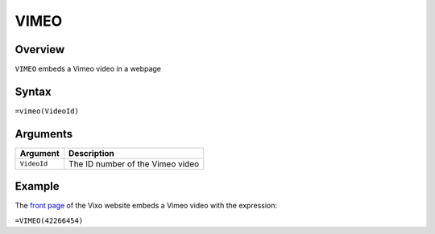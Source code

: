 =====
VIMEO
=====

Overview
--------

``VIMEO`` embeds a Vimeo video in a webpage

Syntax
------

``=vimeo(VideoId)``

Arguments
---------

.. tabularcolumns:: |l|L|

================= =============================================================
Argument          Description
================= =============================================================
``VideoId``       The ID number of the Vimeo video
================= =============================================================

Example
-------

The `front page`_ of the Vixo website embeds a Vimeo video with the expression:

``=VIMEO(42266454)``

.. _front page: http://vixo.com?from=http://documentation.vixo.com
